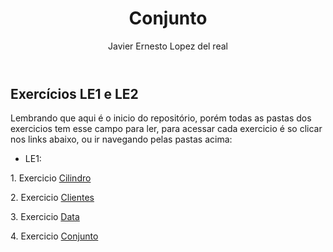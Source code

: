#+title: Conjunto
#+author: Javier Ernesto Lopez del real

** Exercícios LE1 e LE2

Lembrando que aqui é o inicio do repositório, porém todas as pastas dos exercicios tem esse campo para ler,
para acessar cada exercicio é so clicar nos links abaixo, ou ir navegando pelas pastas acima:

- LE1:

***** 1. Exercicio [[https://github.com/Javiercuba/Estruturas_de_dados1/tree/master/LE1/Cilindro#cilindro][Cilindro]]
***** 2. Exercicio [[https://github.com/Javiercuba/Estruturas_de_dados1/tree/master/LE1/Clientes#clientes][Clientes]]
***** 3. Exercicio [[https://github.com/Javiercuba/Estruturas_de_dados1/tree/master/LE1/Data#data][Data]]
***** 4. Exercicio [[https://github.com/Javiercuba/Estruturas_de_dados1/tree/master/LE1/Conjunto#conjunto][Conjunto]]

